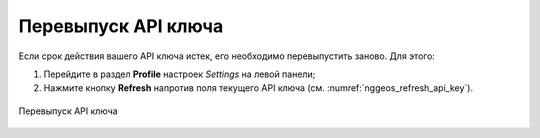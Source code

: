 .. sectionauthor:: Роман Гайнуллов <roman.gainullov@nextgis.com>

.. _nggeos_reissue_api_key:

Перевыпуск API ключа
=====================

Если срок действия вашего API ключа истек, его необходимо перевыпустить заново. Для этого:

1. Перейдите в раздел **Profile** настроек *Settings* на левой панели;
2. Нажмите кнопку **Refresh** напротив поля текущего API ключа (см. :numref:`nggeos_refresh_api_key`).

.. figure:: _static/nggeos_refresh_api_key_rus.png
   :name: nggeos_refresh_api_key
   :align: center
   :width: 30cm
 
   Перевыпуск API ключа

